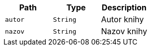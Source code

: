 |===
|Path|Type|Description

|`+autor+`
|`+String+`
|Autor knihy

|`+nazov+`
|`+String+`
|Nazov knihy

|===